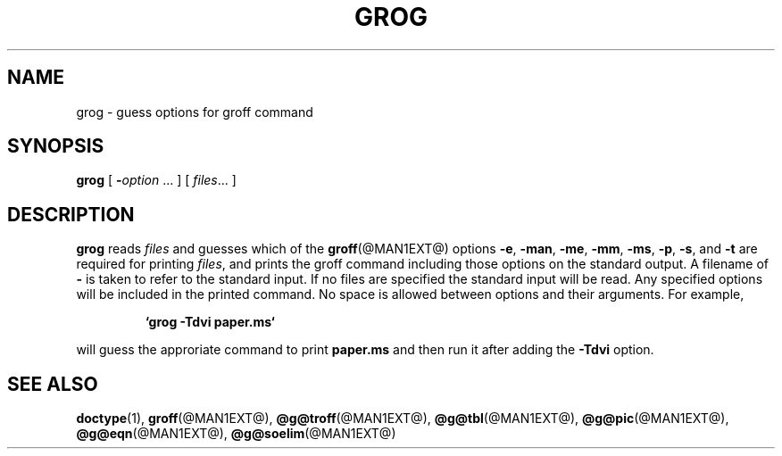 .TH GROG @MAN1EXT@ "@MDATE@" "Groff Version @VERSION@"
.SH NAME
grog \- guess options for groff command
.SH SYNOPSIS
.B grog
[
.BI \- option
\|.\|.\|.
]
[
.IR files \|.\|.\|.
]
.SH DESCRIPTION
.B grog
reads
.I files
and guesses which of the
.BR groff  (@MAN1EXT@)
options
.BR \-e ,
.BR \-man ,
.BR \-me ,
.BR \-mm ,
.BR \-ms ,
.BR \-p ,
.BR \-s ,
and
.BR \-t
are required for printing
.IR files ,
and prints the groff command including those options on the standard output.
A filename of
.B \-
is taken to refer to the standard input.
If no files are specified the standard input will be read.
Any specified options will be included in the printed command.
No space is allowed between options and their arguments.
For example,
.IP
.B `grog \-Tdvi paper.ms`
.LP
will guess the approriate command to print
.B paper.ms
and then run it after adding the
.B \-Tdvi
option.
.SH "SEE ALSO"
.BR doctype (1),
.BR groff (@MAN1EXT@),
.BR @g@troff (@MAN1EXT@),
.BR @g@tbl (@MAN1EXT@),
.BR @g@pic (@MAN1EXT@),
.BR @g@eqn (@MAN1EXT@),
.BR @g@soelim (@MAN1EXT@)
